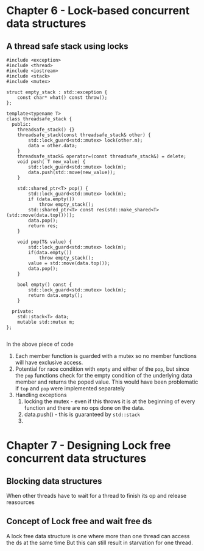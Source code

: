 * Chapter 6 - Lock-based concurrent data structures
** A thread safe stack using locks
   #+begin_src C++ :results output 
     #include <exception>
     #include <thread>
     #include <iostream>
     #include <stack>
     #include <mutex>

     struct empty_stack : std::exception {
         const char* what() const throw();
     };

     template<typename T>
     class threadsafe_stack {
       public:
         threadsafe_stack() {}
         threadsafe_stack(const threadsafe_stack& other) {
             std::lock_guard<std::mutex> lock(other.m);
             data = other.data;
         }
         threadsafe_stack& operator=(const threadsafe_stack&) = delete;
         void push( T new_value) {
             std::lock_guard<std::mutex> lock(m);
             data.push(std::move(new_value));
         }

         std::shared_ptr<T> pop() {
             std::lock_guard<std::mutex> lock(m);
             if (data.empty())
                 throw empty_stack();
             std::shared_ptr<T> const res(std::make_shared<T>(std::move(data.top())));
             data.pop();
             return res;
         }

         void pop(T& value) {
             std::lock_guard<std::mutex> lock(m);
             if(data.empty())
                 throw empty_stack();
             value = std::move(data.top());
             data.pop();
         }
    
         bool empty() const {
             std::lock_guard<std::mutex> lock(m);
             return data.empty();
         }

       private:
         std::stack<T> data;
         mutable std::mutex m;
     };

#+end_src
 In the above piece of code
 1. Each member function is guarded with a mutex so no member functions will have exclusive access.
 2. Potential for race condition with =empty= and either of the =pop=, but since the =pop= functions check for the empty condition of the underlying data member and returns the poped value. This would have been problematic if =top= and =pop= were implemented separately
 3. Handling exceptions
      1. locking the mutex - even if this throws it is at the beginning of every function and there are no ops done on the data.
      2. data.push() - this is guaranteed by =std::stack=
      3. 
* Chapter 7 - Designing Lock free concurrent data structures
** Blocking data structures
   When other threads have to wait for a thread to finish its op and release reasources 
** Concept of Lock free and wait free ds
   A lock free data structure is one where more than one thread can access the ds at the same time
   But this can still result in starvation for one thread.
